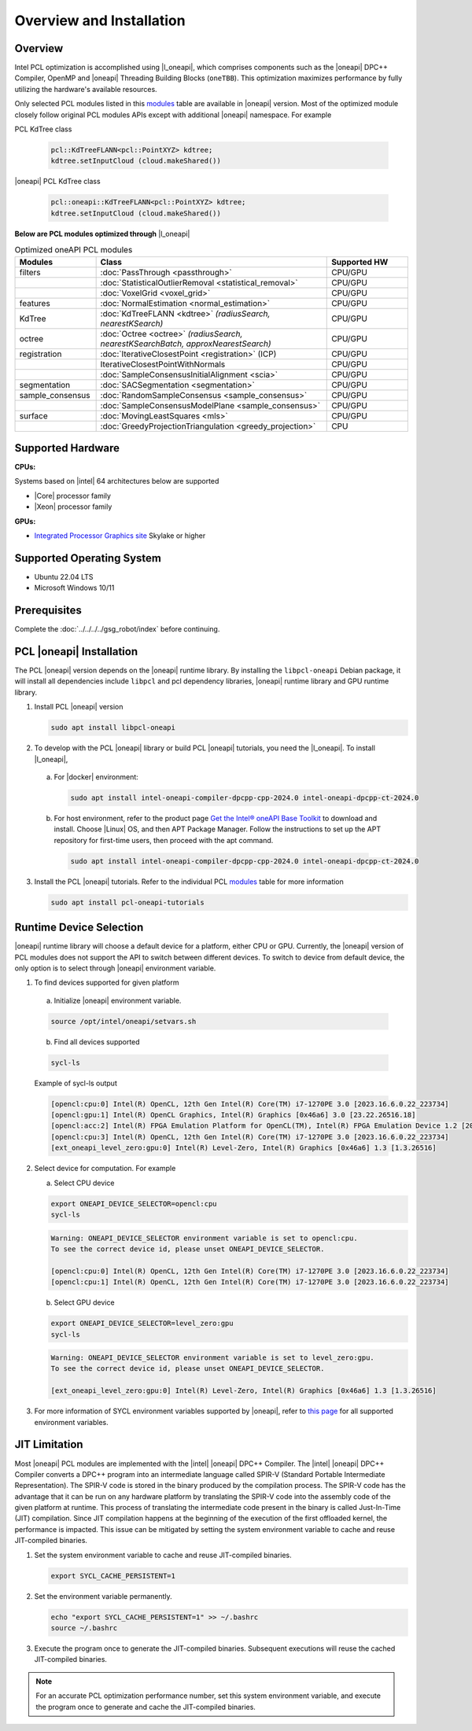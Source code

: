 .. _oneapi-installation:

Overview and Installation
===========================

Overview
--------

Intel PCL optimization is accomplished using |l_oneapi|, which
comprises components such as the |oneapi| DPC++ Compiler, OpenMP and |oneapi| Threading Building
Blocks (``oneTBB``).  This optimization maximizes performance by fully utilizing the hardware's
available resources.

Only selected PCL modules listed in this `modules`_ table are available in |oneapi|
version.  Most of the optimized module closely follow original PCL modules APIs except with
additional |oneapi| namespace.  For example

PCL KdTree class

   .. code-block::

    pcl::KdTreeFLANN<pcl::PointXYZ> kdtree;
    kdtree.setInputCloud (cloud.makeShared())

|oneapi| PCL KdTree class

   .. code-block::

    pcl::oneapi::KdTreeFLANN<pcl::PointXYZ> kdtree;
    kdtree.setInputCloud (cloud.makeShared())

**Below are PCL modules optimized through** |l_oneapi|

.. _modules:
.. list-table:: Optimized oneAPI PCL modules
    :header-rows: 1
    :widths: 7 20 7
    :stub-columns: 0

    *  - Modules
       - Class
       - Supported HW

    *  - filters
       - :doc:`PassThrough <passthrough>`
       - CPU/GPU
    *  -
       - :doc:`StatisticalOutlierRemoval <statistical_removal>`
       - CPU/GPU
    *  -
       - :doc:`VoxelGrid <voxel_grid>`
       - CPU/GPU
    *  - features
       - :doc:`NormalEstimation <normal_estimation>`
       - CPU/GPU
    *  - KdTree
       - :doc:`KdTreeFLANN <kdtree>` *(radiusSearch, nearestKSearch)*
       - CPU/GPU
    *  - octree
       - :doc:`Octree <octree>` *(radiusSearch, nearestKSearchBatch, approxNearestSearch)*
       - CPU/GPU
    *  - registration
       - :doc:`IterativeClosestPoint <registration>` (ICP)
       - CPU/GPU
    *  -
       - IterativeClosestPointWithNormals
       - CPU/GPU
    *  -
       - :doc:`SampleConsensusInitialAlignment <scia>`
       - CPU/GPU
    *  - segmentation
       - :doc:`SACSegmentation <segmentation>`
       - CPU/GPU
    *  - sample_consensus
       - :doc:`RandomSampleConsensus <sample_consensus>`
       - CPU/GPU
    *  -
       - :doc:`SampleConsensusModelPlane <sample_consensus>`
       - CPU/GPU
    *  - surface
       - :doc:`MovingLeastSquares <mls>`
       - CPU/GPU
    *  -
       - :doc:`GreedyProjectionTriangulation <greedy_projection>`
       - CPU

Supported Hardware
------------------

**CPUs:**

Systems based on |intel| 64 architectures below are supported

* |Core| processor family

* |Xeon| processor family

**GPUs:**

* `Integrated Processor Graphics site <https://www.intel.com/content/www/us/en/developer/articles/guide/intel-graphics-developers-guides.html>`__ Skylake or higher

Supported Operating System
--------------------------

* Ubuntu 22.04 LTS
* Microsoft Windows 10/11

Prerequisites
-------------

Complete the :doc:`../../../../gsg_robot/index` before continuing.

PCL |oneapi| Installation
-------------------------
The PCL |oneapi| version depends on the |oneapi| runtime library.  By installing the ``libpcl-oneapi`` Debian
package, it will install all dependencies include ``libpcl`` and pcl dependency libraries,  |oneapi| runtime library and GPU runtime
library.

1. Install PCL |oneapi| version

   .. code-block::

     sudo apt install libpcl-oneapi

2. To develop with the PCL |oneapi| library or build PCL |oneapi| tutorials, you need the |l_oneapi|. To install |l_oneapi|,

  a. For |docker| environment:

   .. code-block::

     sudo apt install intel-oneapi-compiler-dpcpp-cpp-2024.0 intel-oneapi-dpcpp-ct-2024.0

  b. For host environment, refer to the product page `Get the Intel® oneAPI Base Toolkit <https://www.intel.com/content/www/us/en/developer/tools/oneapi/base-toolkit-download.html>`__
     to download and install. Choose |Linux| OS, and then APT Package Manager.  Follow the instructions to set up the APT repository for first-time users, then proceed with the apt command.

   .. code-block::

     sudo apt install intel-oneapi-compiler-dpcpp-cpp-2024.0 intel-oneapi-dpcpp-ct-2024.0


3. Install the PCL |oneapi| tutorials.  Refer to the individual PCL `modules`_ table for more information

   .. code-block::

     sudo apt install pcl-oneapi-tutorials


Runtime Device Selection
------------------------
|oneapi| runtime library will choose a default device for a platform, either CPU or GPU.  Currently,
the |oneapi| version of PCL modules does not support the API to switch between different devices.  To switch to
device from default device, the only option is to select through |oneapi| environment variable.

1.  To find devices supported for given platform

   a. Initialize |oneapi| environment variable.


   .. code-block::

    source /opt/intel/oneapi/setvars.sh

   b. Find all devices supported

   .. code-block::

    sycl-ls

   | Example of sycl-ls output

   .. code-block::

    [opencl:cpu:0] Intel(R) OpenCL, 12th Gen Intel(R) Core(TM) i7-1270PE 3.0 [2023.16.6.0.22_223734]
    [opencl:gpu:1] Intel(R) OpenCL Graphics, Intel(R) Graphics [0x46a6] 3.0 [23.22.26516.18]
    [opencl:acc:2] Intel(R) FPGA Emulation Platform for OpenCL(TM), Intel(R) FPGA Emulation Device 1.2 [2023.16.6.0.22_223734]
    [opencl:cpu:3] Intel(R) OpenCL, 12th Gen Intel(R) Core(TM) i7-1270PE 3.0 [2023.16.6.0.22_223734]
    [ext_oneapi_level_zero:gpu:0] Intel(R) Level-Zero, Intel(R) Graphics [0x46a6] 1.3 [1.3.26516]



2. Select device for computation.  For example

   a. Select CPU device

   .. code-block::

    export ONEAPI_DEVICE_SELECTOR=opencl:cpu
    sycl-ls


   .. code-block::

    Warning: ONEAPI_DEVICE_SELECTOR environment variable is set to opencl:cpu.
    To see the correct device id, please unset ONEAPI_DEVICE_SELECTOR.

    [opencl:cpu:0] Intel(R) OpenCL, 12th Gen Intel(R) Core(TM) i7-1270PE 3.0 [2023.16.6.0.22_223734]
    [opencl:cpu:1] Intel(R) OpenCL, 12th Gen Intel(R) Core(TM) i7-1270PE 3.0 [2023.16.6.0.22_223734]



   b. Select GPU device

   .. code-block::

    export ONEAPI_DEVICE_SELECTOR=level_zero:gpu
    sycl-ls

   .. code-block::

    Warning: ONEAPI_DEVICE_SELECTOR environment variable is set to level_zero:gpu.
    To see the correct device id, please unset ONEAPI_DEVICE_SELECTOR.

    [ext_oneapi_level_zero:gpu:0] Intel(R) Level-Zero, Intel(R) Graphics [0x46a6] 1.3 [1.3.26516]

3.  For more information of SYCL environment variables supported by |oneapi|, refer to `this page <https://github.com/intel/llvm/blob/sycl/sycl/doc/EnvironmentVariables.md>`__ for all supported environment variables.


JIT Limitation
--------------

Most |oneapi| PCL modules are implemented with the |intel| |oneapi| DPC++ Compiler.
The |intel| |oneapi| DPC++ Compiler converts a DPC++ program into an intermediate
language called SPIR-V (Standard Portable Intermediate Representation). The
SPIR-V code is stored in the binary produced by the compilation process. The
SPIR-V code has the advantage that it can be run on any hardware platform by
translating the SPIR-V code into the assembly code of the given platform at
runtime. This process of translating the intermediate code present in the binary
is called Just-In-Time (JIT) compilation. Since JIT compilation happens at the
beginning of the execution of the first offloaded kernel, the performance is
impacted. This issue can be mitigated by setting the system environment variable
to cache and reuse JIT-compiled binaries.

#. Set the system environment variable to cache and reuse JIT-compiled binaries.

   .. code-block::

      export SYCL_CACHE_PERSISTENT=1

#. Set the environment variable permanently.

   .. code-block::

      echo "export SYCL_CACHE_PERSISTENT=1" >> ~/.bashrc
      source ~/.bashrc

#. Execute the program once to generate the JIT-compiled binaries. Subsequent
   executions will reuse the cached JIT-compiled binaries.


.. note::

   For an accurate PCL optimization performance number, set this system
   environment variable, and execute the program once to generate and cache the JIT-compiled binaries.
